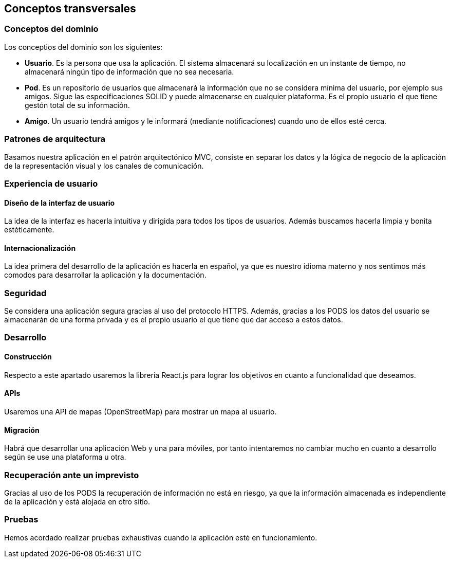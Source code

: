 [[section-concepts]]
== Conceptos transversales

=== Conceptos del dominio

.Los conceptios del dominio son los siguientes:
- **Usuario**. Es la persona que usa la aplicación. El sistema almacenará su localización en un instante de tiempo, 
no almacenará ningún tipo de información que no sea necesaria.
- **Pod**. Es un repositorio de usuarios que almacenará la información que no se considera mínima del usuario, por ejemplo sus amigos. 
Sigue las especificaciones SOLID y puede almacenarse en cualquier plataforma. Es el propio usuario el que tiene gestón total de su información.
- **Amigo**. Un usuario tendrá amigos y le informará (mediante notificaciones) cuando uno de ellos esté cerca.

=== Patrones de arquitectura
Basamos nuestra aplicación en el patrón arquitectónico MVC, consiste en separar los datos y la lógica de negocio de la aplicación de la 
representación visual y los canales de comunicación.


=== Experiencia de usuario
==== Diseño de la interfaz de usuario
La idea de la interfaz es hacerla intuitiva y dirigida para todos los tipos de usuarios. Además buscamos hacerla limpia y bonita estéticamente.

==== Internacionalización
La idea primera del desarrollo de la aplicación es hacerla en español, ya que es nuestro idioma materno y nos sentimos más comodos para desarrollar la aplicación y la documentación.

=== Seguridad
Se considera una aplicación segura gracias al uso del protocolo HTTPS. 
Además, gracias a los PODS los datos del usuario se almacenarán de una forma privada y es el propio usuario el que tiene que dar acceso a estos datos.

=== Desarrollo
==== Construcción
Respecto a este apartado usaremos la libreria React.js para lograr los objetivos en cuanto a funcionalidad que deseamos.

==== APIs
Usaremos una API de mapas (OpenStreetMap) para mostrar un mapa al usuario.

==== Migración
Habrá que desarrollar una aplicación Web y una para móviles, por tanto intentaremos no cambiar mucho en cuanto a desarrollo según se use una plataforma u otra.

=== Recuperación ante un imprevisto
Gracias al uso de los PODS la recuperación de información no está en riesgo, ya que la información almacenada es independiente de la aplicación y está alojada en otro sitio.

=== Pruebas
Hemos acordado realizar pruebas exhaustivas cuando la aplicación esté en funcionamiento.




